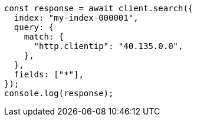 // This file is autogenerated, DO NOT EDIT
// Use `node scripts/generate-docs-examples.js` to generate the docs examples

[source, js]
----
const response = await client.search({
  index: "my-index-000001",
  query: {
    match: {
      "http.clientip": "40.135.0.0",
    },
  },
  fields: ["*"],
});
console.log(response);
----
